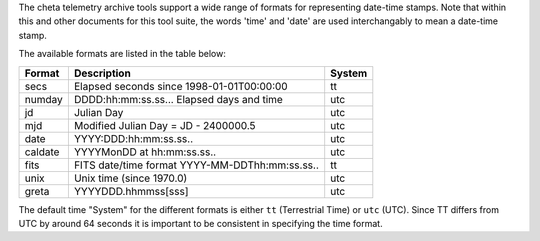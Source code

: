 The cheta telemetry archive tools support a wide range of formats for representing
date-time stamps.  Note that within this and other documents for this tool suite, the
words 'time' and 'date' are used interchangably to mean a date-time stamp.

The available formats are listed in the table below:

============ =============================================== =======
 Format      Description                                     System
============ =============================================== =======
  secs       Elapsed seconds since 1998-01-01T00:00:00       tt
  numday     DDDD:hh:mm:ss.ss... Elapsed days and time       utc
  jd         Julian Day                                      utc
  mjd        Modified Julian Day = JD - 2400000.5            utc
  date       YYYY:DDD:hh:mm:ss.ss..                          utc
  caldate    YYYYMonDD at hh:mm:ss.ss..                      utc
  fits       FITS date/time format YYYY-MM-DDThh:mm:ss.ss..  tt
  unix       Unix time (since 1970.0)                        utc
  greta      YYYYDDD.hhmmss[sss]                             utc
============ =============================================== =======

The default time "System" for the different formats is either ``tt``
(Terrestrial Time) or ``utc`` (UTC).  Since TT differs from UTC by around 64
seconds it is important to be consistent in specifying the time format.
